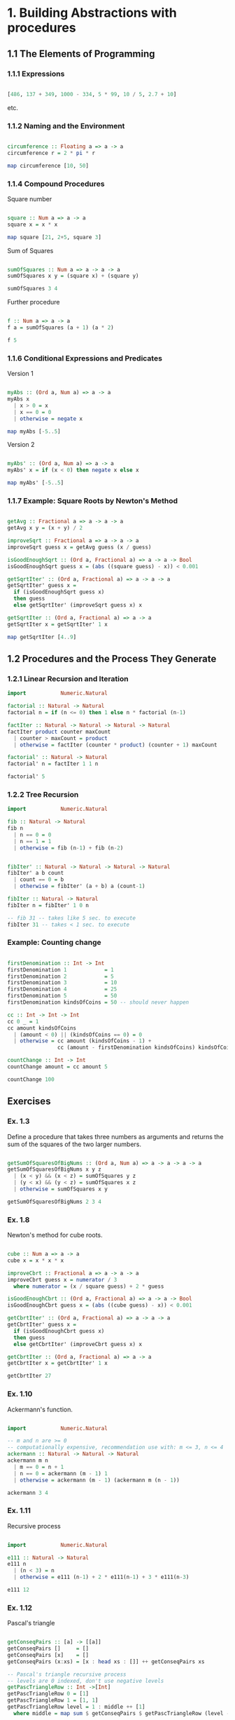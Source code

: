 #+STARTUP: overview
#+STARTUP: indent

* 1. Building Abstractions with procedures
** 1.1 The Elements of Programming
*** 1.1.1 Expressions

#+BEGIN_SRC haskell :results value

  [486, 137 + 349, 1000 - 334, 5 * 99, 10 / 5, 2.7 + 10]

#+END_SRC

etc.

*** 1.1.2 Naming and the Environment

#+BEGIN_SRC haskell :results value

  circumference :: Floating a => a -> a
  circumference r = 2 * pi * r

  map circumference [10, 50]

#+END_SRC

*** 1.1.4 Compound Procedures

Square number

#+BEGIN_SRC haskell :results value

  square :: Num a => a -> a
  square x = x * x

  map square [21, 2+5, square 3]

#+END_SRC

Sum of Squares

#+BEGIN_SRC haskell :results value

 sumOfSquares :: Num a => a -> a -> a
 sumOfSquares x y = (square x) + (square y)

 sumOfSquares 3 4

#+END_SRC

Further procedure

#+BEGIN_SRC haskell :results value

  f :: Num a => a -> a
  f a = sumOfSquares (a + 1) (a * 2)

  f 5

#+END_SRC

*** 1.1.6 Conditional Expressions and Predicates

Version 1

#+BEGIN_SRC haskell :results value

 myAbs :: (Ord a, Num a) => a -> a
 myAbs x
   | x > 0 = x
   | x == 0 = 0
   | otherwise = negate x

 map myAbs [-5..5]

#+END_SRC

Version 2

#+BEGIN_SRC haskell :results value

 myAbs' :: (Ord a, Num a) => a -> a
 myAbs' x = if (x < 0) then negate x else x

 map myAbs' [-5..5]

#+END_SRC

*** 1.1.7 Example: Square Roots by Newton's Method

#+BEGIN_SRC haskell :results value

 getAvg :: Fractional a => a -> a -> a
 getAvg x y = (x + y) / 2

 improveSqrt :: Fractional a => a -> a -> a
 improveSqrt guess x = getAvg guess (x / guess)

 isGoodEnoughSqrt :: (Ord a, Fractional a) => a -> a -> Bool
 isGoodEnoughSqrt guess x = (abs ((square guess) - x)) < 0.001

 getSqrtIter' :: (Ord a, Fractional a) => a -> a -> a
 getSqrtIter' guess x =
   if (isGoodEnoughSqrt guess x)
   then guess
   else getSqrtIter' (improveSqrt guess x) x

 getSqrtIter :: (Ord a, Fractional a) => a -> a
 getSqrtIter x = getSqrtIter' 1 x

 map getSqrtIter [4..9]

#+END_SRC

** 1.2 Procedures and the Process They Generate
*** 1.2.1 Linear Recursion and Iteration

#+BEGIN_SRC haskell :results value
 import           Numeric.Natural

 factorial :: Natural -> Natural
 factorial n = if (n <= 0) then 1 else n * factorial (n-1)

 factIter :: Natural -> Natural -> Natural -> Natural
 factIter product counter maxCount
   | counter > maxCount = product
   | otherwise = factIter (counter * product) (counter + 1) maxCount

 factorial' :: Natural -> Natural
 factorial' n = factIter 1 1 n

 factorial' 5

#+END_SRC

*** 1.2.2 Tree Recursion

#+BEGIN_SRC haskell :results value
 import           Numeric.Natural

 fib :: Natural -> Natural
 fib n
   | n == 0 = 0
   | n == 1 = 1
   | otherwise = fib (n-1) + fib (n-2)


 fibIter' :: Natural -> Natural -> Natural -> Natural
 fibIter' a b count
   | count == 0 = b
   | otherwise = fibIter' (a + b) a (count-1)

 fibIter :: Natural -> Natural
 fibIter n = fibIter' 1 0 n

 -- fib 31 -- takes like 5 sec. to execute
 fibIter 31 -- takes < 1 sec. to execute

#+END_SRC

*** Example: Counting change

#+BEGIN_SRC haskell :results value

 firstDenomination :: Int -> Int
 firstDenomination 1            = 1
 firstDenomination 2            = 5
 firstDenomination 3            = 10
 firstDenomination 4            = 25
 firstDenomination 5            = 50
 firstDenomination kindsOfCoins = 50 -- should never happen

 cc :: Int -> Int -> Int
 cc 0 _ = 1
 cc amount kindsOfCoins
   | (amount < 0) || (kindsOfCoins == 0) = 0
   | otherwise = cc amount (kindsOfCoins - 1) +
                 cc (amount - firstDenomination kindsOfCoins) kindsOfCoins

 countChange :: Int -> Int
 countChange amount = cc amount 5

 countChange 100

#+END_SRC

** Exercises
*** Ex. 1.3
Define a procedure that takes three numbers as arguments and returns the sum of
the squares of the two larger numbers.

#+BEGIN_SRC haskell :results value

  getSumOfSquaresOfBigNums :: (Ord a, Num a) => a -> a -> a -> a
  getSumOfSquaresOfBigNums x y z
    | (x < y) && (x < z) = sumOfSquares y z
    | (y < x) && (y < z) = sumOfSquares x z
    | otherwise = sumOfSquares x y

  getSumOfSquaresOfBigNums 2 3 4

#+END_SRC

*** Ex. 1.8

Newton's method for cube roots.

#+BEGIN_SRC haskell :results value

 cube :: Num a => a -> a
 cube x = x * x * x

 improveCbrt :: Fractional a => a -> a -> a
 improveCbrt guess x = numerator / 3
   where numerator = (x / square guess) + 2 * guess

 isGoodEnoughCbrt :: (Ord a, Fractional a) => a -> a -> Bool
 isGoodEnoughCbrt guess x = (abs ((cube guess) - x)) < 0.001

 getCbrtIter' :: (Ord a, Fractional a) => a -> a -> a
 getCbrtIter' guess x =
   if (isGoodEnoughCbrt guess x)
   then guess
   else getCbrtIter' (improveCbrt guess x) x

 getCbrtIter :: (Ord a, Fractional a) => a -> a
 getCbrtIter x = getCbrtIter' 1 x

 getCbrtIter 27

#+END_SRC

*** Ex. 1.10

Ackermann's function.

#+BEGIN_SRC haskell :results value

  import           Numeric.Natural

  -- m and n are >= 0
  -- computationally expensive, recommendation use with: m <= 3, n <= 4
  ackermann :: Natural -> Natural -> Natural
  ackermann m n
    | m == 0 = n + 1
    | n == 0 = ackermann (m - 1) 1
    | otherwise = ackermann (m - 1) (ackermann m (n - 1))

  ackermann 3 4

#+END_SRC

*** Ex. 1.11

Recursive process

#+BEGIN_SRC haskell :results value

  import           Numeric.Natural

  e111 :: Natural -> Natural
  e111 n
    | (n < 3) = n
    | otherwise = e111 (n-1) + 2 * e111(n-1) + 3 * e111(n-3)

  e111 12

#+END_SRC

*** Ex. 1.12

Pascal's triangle

#+BEGIN_SRC haskell :results value

  getConseqPairs :: [a] -> [[a]]
  getConseqPairs []     = []
  getConseqPairs [x]    = []
  getConseqPairs (x:xs) = [x : head xs : []] ++ getConseqPairs xs

  -- Pascal's triangle recursive process
  -- levels are 0 indexed, don't use negative levels
  getPascTriangleRow :: Int ->[Int]
  getPascTriangleRow 0 = [1]
  getPascTriangleRow 1 = [1, 1]
  getPascTriangleRow level = 1 : middle ++ [1]
    where middle = map sum $ getConseqPairs $ getPascTriangleRow (level - 1)

  -- levels are 0 indexed, don't use negative levels
  getPascTriangle :: Int -> [[Int]]
  getPascTriangle maxLevel = map getPascTriangleRow [0..maxLevel]

  getMaxNumWidth :: [Int] -> Int
  getMaxNumWidth row = maximum . map length $ map show row

  getMaxNumLen :: [[Int]] -> Int
  getMaxNumLen triangle = getMaxNumWidth $ last triangle

  getNumStr :: Int -> Int -> String
  getNumStr n defWidth = if diff == 0 then numStr else numStr ++ pad
    where numStr = show n
          diff = defWidth - length numStr
          pad = replicate diff ' '

  showRow :: Int -> Int -> [Int] -> String
  showRow defNumWidth defRowWidth row = pad ++ core ++ pad
    where core = intercalate " " $ map (\n -> getNumStr n defNumWidth) row
          diff = (defRowWidth - length core) `div` 2
          pad = replicate diff ' '

  -- levels are 0 indexed, don't use negative levels
  -- at maxLevel = 15 maxRow is ~80 columns long
  printPascTriangle :: Int -> IO ()
  printPascTriangle maxLevel = putStrLn $ intercalate "\n" $
    map (\row -> showRow maxNumWidth lastRowWidth row) $ triangle
    where
      triangle = getPascTriangle maxLevel
      maxNumWidth = getMaxNumLen triangle
      lastRowWidth = (maxLevel + 1) * maxNumWidth + maxLevel

  printPascTriangle 8

#+END_SRC
